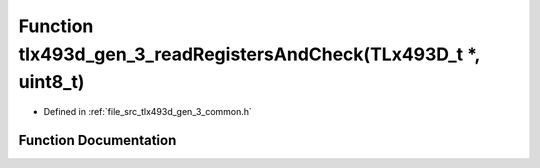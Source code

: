 .. _exhale_function_tlx493d__gen__3__common_8h_1afed9d129c368c79cdcbcbfbc8445f8c8:

Function tlx493d_gen_3_readRegistersAndCheck(TLx493D_t \*, uint8_t)
===================================================================

- Defined in :ref:`file_src_tlx493d_gen_3_common.h`


Function Documentation
----------------------


.. doxygenfunction:: tlx493d_gen_3_readRegistersAndCheck(TLx493D_t *, uint8_t)
   :project: XENSIV 3D Magnetic Sensors Arduino Library